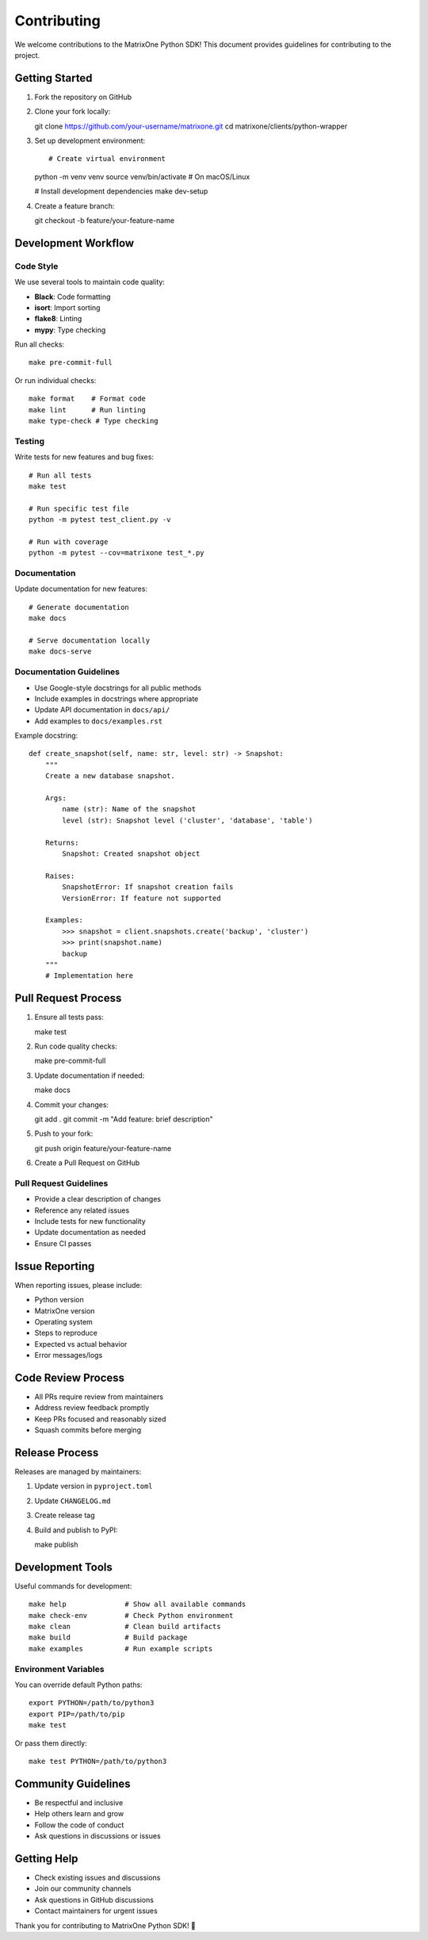Contributing
============

We welcome contributions to the MatrixOne Python SDK! This document provides guidelines for contributing to the project.

Getting Started
---------------

1. Fork the repository on GitHub
2. Clone your fork locally::

   git clone https://github.com/your-username/matrixone.git
   cd matrixone/clients/python-wrapper

3. Set up development environment::

   # Create virtual environment
   python -m venv venv
   source venv/bin/activate  # On macOS/Linux

   # Install development dependencies
   make dev-setup

4. Create a feature branch::

   git checkout -b feature/your-feature-name

Development Workflow
--------------------

Code Style
~~~~~~~~~~

We use several tools to maintain code quality:

* **Black**: Code formatting
* **isort**: Import sorting
* **flake8**: Linting
* **mypy**: Type checking

Run all checks::

   make pre-commit-full

Or run individual checks::

   make format    # Format code
   make lint      # Run linting
   make type-check # Type checking

Testing
~~~~~~~

Write tests for new features and bug fixes::

   # Run all tests
   make test

   # Run specific test file
   python -m pytest test_client.py -v

   # Run with coverage
   python -m pytest --cov=matrixone test_*.py

Documentation
~~~~~~~~~~~~~

Update documentation for new features::

   # Generate documentation
   make docs

   # Serve documentation locally
   make docs-serve

Documentation Guidelines
~~~~~~~~~~~~~~~~~~~~~~~~

* Use Google-style docstrings for all public methods
* Include examples in docstrings where appropriate
* Update API documentation in ``docs/api/``
* Add examples to ``docs/examples.rst``

Example docstring::

   def create_snapshot(self, name: str, level: str) -> Snapshot:
       """
       Create a new database snapshot.

       Args:
           name (str): Name of the snapshot
           level (str): Snapshot level ('cluster', 'database', 'table')

       Returns:
           Snapshot: Created snapshot object

       Raises:
           SnapshotError: If snapshot creation fails
           VersionError: If feature not supported

       Examples:
           >>> snapshot = client.snapshots.create('backup', 'cluster')
           >>> print(snapshot.name)
           backup
       """
       # Implementation here

Pull Request Process
--------------------

1. Ensure all tests pass::

   make test

2. Run code quality checks::

   make pre-commit-full

3. Update documentation if needed::

   make docs

4. Commit your changes::

   git add .
   git commit -m "Add feature: brief description"

5. Push to your fork::

   git push origin feature/your-feature-name

6. Create a Pull Request on GitHub

Pull Request Guidelines
~~~~~~~~~~~~~~~~~~~~~~~

* Provide a clear description of changes
* Reference any related issues
* Include tests for new functionality
* Update documentation as needed
* Ensure CI passes

Issue Reporting
---------------

When reporting issues, please include:

* Python version
* MatrixOne version
* Operating system
* Steps to reproduce
* Expected vs actual behavior
* Error messages/logs

Code Review Process
-------------------

* All PRs require review from maintainers
* Address review feedback promptly
* Keep PRs focused and reasonably sized
* Squash commits before merging

Release Process
---------------

Releases are managed by maintainers:

1. Update version in ``pyproject.toml``
2. Update ``CHANGELOG.md``
3. Create release tag
4. Build and publish to PyPI::

   make publish

Development Tools
-----------------

Useful commands for development::

   make help              # Show all available commands
   make check-env         # Check Python environment
   make clean             # Clean build artifacts
   make build             # Build package
   make examples          # Run example scripts

Environment Variables
~~~~~~~~~~~~~~~~~~~~~

You can override default Python paths::

   export PYTHON=/path/to/python3
   export PIP=/path/to/pip
   make test

Or pass them directly::

   make test PYTHON=/path/to/python3

Community Guidelines
--------------------

* Be respectful and inclusive
* Help others learn and grow
* Follow the code of conduct
* Ask questions in discussions or issues

Getting Help
------------

* Check existing issues and discussions
* Join our community channels
* Ask questions in GitHub discussions
* Contact maintainers for urgent issues

Thank you for contributing to MatrixOne Python SDK! 🚀
